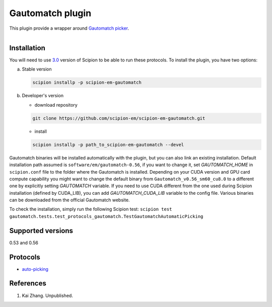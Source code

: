 =================
Gautomatch plugin
=================

This plugin provide a wrapper around `Gautomatch picker <https://www.mrc-lmb.cam.ac.uk/kzhang/>`_.

.. figure:: http://scipion-test.cnb.csic.es:9980/badges/gautomatch_devel.svg
   :align: left
   :alt: build status

Installation
------------

You will need to use `3.0 <https://github.com/I2PC/scipion/releases/tag/V3.0.0>`_ version of Scipion to be able to run these protocols. To install the plugin, you have two options:

a) Stable version
   
   .. code-block::
   
      scipion installp -p scipion-em-gautomatch

b) Developer's version

   * download repository 
   
   .. code-block::
   
      git clone https://github.com/scipion-em/scipion-em-gautomatch.git

   * install 

   .. code-block::
   
      scipion installp -p path_to_scipion-em-gautomatch --devel

Gautomatch binaries will be installed automatically with the plugin, but you can also link an existing installation. 
Default installation path assumed is ``software/em/gautomatch-0.56``, if you want to change it, set *GAUTOMATCH_HOME* in ``scipion.conf`` file to the folder where the Gautomatch is installed. Depending on your CUDA version and GPU card compute capability you might want to change the default binary from ``Gautomatch_v0.56_sm60_cu8.0`` to a different one by explicitly setting *GAUTOMATCH* variable. If you need to use CUDA different from the one used during Scipion installation (defined by CUDA_LIB), you can add *GAUTOMATCH_CUDA_LIB* variable to the config file. Various binaries can be downloaded from the official Gautomatch website. 

To check the installation, simply run the following Scipion test:
``scipion test gautomatch.tests.test_protocols_gautomatch.TestGautomatchAutomaticPicking``

Supported versions
------------------

0.53 and 0.56

Protocols
---------

* `auto-picking <https://github.com/scipion-em/scipion-em-gautomatch/wiki/ProtGautomatch>`_

References
----------

1. Kai Zhang. Unpublished. 
